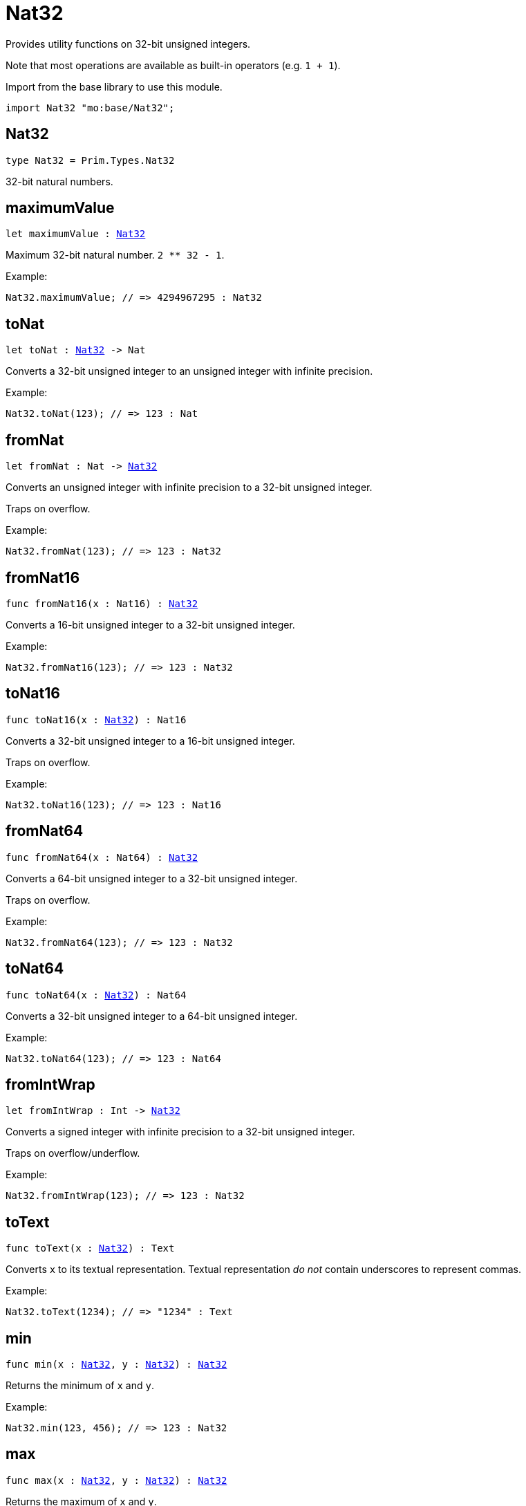 [[module.Nat32]]
= Nat32

Provides utility functions on 32-bit unsigned integers.

Note that most operations are available as built-in operators (e.g. `1 + 1`).

Import from the base library to use this module.
```motoko name=import
import Nat32 "mo:base/Nat32";
```

[[type.Nat32]]
== Nat32

[source.no-repl,motoko,subs=+macros]
----
type Nat32 = Prim.Types.Nat32
----

32-bit natural numbers.

[[maximumValue]]
== maximumValue

[source.no-repl,motoko,subs=+macros]
----
let maximumValue : xref:#type.Nat32[Nat32]
----

Maximum 32-bit natural number. `2 ** 32 - 1`.

Example:
```motoko include=import
Nat32.maximumValue; // => 4294967295 : Nat32
```

[[toNat]]
== toNat

[source.no-repl,motoko,subs=+macros]
----
let toNat : xref:#type.Nat32[Nat32] -> Nat
----

Converts a 32-bit unsigned integer to an unsigned integer with infinite precision.

Example:
```motoko include=import
Nat32.toNat(123); // => 123 : Nat
```

[[fromNat]]
== fromNat

[source.no-repl,motoko,subs=+macros]
----
let fromNat : Nat -> xref:#type.Nat32[Nat32]
----

Converts an unsigned integer with infinite precision to a 32-bit unsigned integer.

Traps on overflow.

Example:
```motoko include=import
Nat32.fromNat(123); // => 123 : Nat32
```

[[fromNat16]]
== fromNat16

[source.no-repl,motoko,subs=+macros]
----
func fromNat16(x : Nat16) : xref:#type.Nat32[Nat32]
----

Converts a 16-bit unsigned integer to a 32-bit unsigned integer.

Example:
```motoko include=import
Nat32.fromNat16(123); // => 123 : Nat32
```

[[toNat16]]
== toNat16

[source.no-repl,motoko,subs=+macros]
----
func toNat16(x : xref:#type.Nat32[Nat32]) : Nat16
----

Converts a 32-bit unsigned integer to a 16-bit unsigned integer.

Traps on overflow.

Example:
```motoko include=import
Nat32.toNat16(123); // => 123 : Nat16
```

[[fromNat64]]
== fromNat64

[source.no-repl,motoko,subs=+macros]
----
func fromNat64(x : Nat64) : xref:#type.Nat32[Nat32]
----

Converts a 64-bit unsigned integer to a 32-bit unsigned integer.

Traps on overflow.

Example:
```motoko include=import
Nat32.fromNat64(123); // => 123 : Nat32
```

[[toNat64]]
== toNat64

[source.no-repl,motoko,subs=+macros]
----
func toNat64(x : xref:#type.Nat32[Nat32]) : Nat64
----

Converts a 32-bit unsigned integer to a 64-bit unsigned integer.

Example:
```motoko include=import
Nat32.toNat64(123); // => 123 : Nat64
```

[[fromIntWrap]]
== fromIntWrap

[source.no-repl,motoko,subs=+macros]
----
let fromIntWrap : Int -> xref:#type.Nat32[Nat32]
----

Converts a signed integer with infinite precision to a 32-bit unsigned integer.

Traps on overflow/underflow.

Example:
```motoko include=import
Nat32.fromIntWrap(123); // => 123 : Nat32
```

[[toText]]
== toText

[source.no-repl,motoko,subs=+macros]
----
func toText(x : xref:#type.Nat32[Nat32]) : Text
----

Converts `x` to its textual representation. Textual representation _do not_
contain underscores to represent commas.

Example:
```motoko include=import
Nat32.toText(1234); // => "1234" : Text
```

[[min]]
== min

[source.no-repl,motoko,subs=+macros]
----
func min(x : xref:#type.Nat32[Nat32], y : xref:#type.Nat32[Nat32]) : xref:#type.Nat32[Nat32]
----

Returns the minimum of `x` and `y`.

Example:
```motoko include=import
Nat32.min(123, 456); // => 123 : Nat32
```

[[max]]
== max

[source.no-repl,motoko,subs=+macros]
----
func max(x : xref:#type.Nat32[Nat32], y : xref:#type.Nat32[Nat32]) : xref:#type.Nat32[Nat32]
----

Returns the maximum of `x` and `y`.

Example:
```motoko include=import
Nat32.max(123, 456); // => 456 : Nat32
```

[[equal]]
== equal

[source.no-repl,motoko,subs=+macros]
----
func equal(x : xref:#type.Nat32[Nat32], y : xref:#type.Nat32[Nat32]) : Bool
----

Equality function for Nat32 types.
This is equivalent to `x == y`.

Example:
```motoko include=import
ignore Nat32.equal(1, 1); // => true
(1 : Nat32) == (1 : Nat32) // => true
```

Note: The reason why this function is defined in this library (in addition
to the existing `==` operator) is so that you can use it as a function
value to pass to a higher order function. It is not possible to use `==`
as a function value at the moment.

Example:
```motoko include=import
import Buffer "mo:base/Buffer";

let buffer1 = Buffer.Buffer<Nat32>(3);
let buffer2 = Buffer.Buffer<Nat32>(3);
Buffer.equal(buffer1, buffer2, Nat32.equal) // => true
```

[[notEqual]]
== notEqual

[source.no-repl,motoko,subs=+macros]
----
func notEqual(x : xref:#type.Nat32[Nat32], y : xref:#type.Nat32[Nat32]) : Bool
----

Inequality function for Nat32 types.
This is equivalent to `x != y`.

Example:
```motoko include=import
ignore Nat32.notEqual(1, 2); // => true
(1 : Nat32) != (2 : Nat32) // => true
```

Note: The reason why this function is defined in this library (in addition
to the existing `!=` operator) is so that you can use it as a function
value to pass to a higher order function. It is not possible to use `!=`
as a function value at the moment.

[[less]]
== less

[source.no-repl,motoko,subs=+macros]
----
func less(x : xref:#type.Nat32[Nat32], y : xref:#type.Nat32[Nat32]) : Bool
----

"Less than" function for Nat32 types.
This is equivalent to `x < y`.

Example:
```motoko include=import
ignore Nat32.less(1, 2); // => true
(1 : Nat32) < (2 : Nat32) // => true
```

Note: The reason why this function is defined in this library (in addition
to the existing `<` operator) is so that you can use it as a function
value to pass to a higher order function. It is not possible to use `<`
as a function value at the moment.

[[lessOrEqual]]
== lessOrEqual

[source.no-repl,motoko,subs=+macros]
----
func lessOrEqual(x : xref:#type.Nat32[Nat32], y : xref:#type.Nat32[Nat32]) : Bool
----

"Less than or equal" function for Nat32 types.
This is equivalent to `x <= y`.

Example:
```motoko include=import
ignore Nat32.lessOrEqual(1, 2); // => true
(1 : Nat32) <= (2 : Nat32) // => true
```

Note: The reason why this function is defined in this library (in addition
to the existing `<=` operator) is so that you can use it as a function
value to pass to a higher order function. It is not possible to use `<=`
as a function value at the moment.

[[greater]]
== greater

[source.no-repl,motoko,subs=+macros]
----
func greater(x : xref:#type.Nat32[Nat32], y : xref:#type.Nat32[Nat32]) : Bool
----

"Greater than" function for Nat32 types.
This is equivalent to `x > y`.

Example:
```motoko include=import
ignore Nat32.greater(2, 1); // => true
(2 : Nat32) > (1 : Nat32) // => true
```

Note: The reason why this function is defined in this library (in addition
to the existing `>` operator) is so that you can use it as a function
value to pass to a higher order function. It is not possible to use `>`
as a function value at the moment.

[[greaterOrEqual]]
== greaterOrEqual

[source.no-repl,motoko,subs=+macros]
----
func greaterOrEqual(x : xref:#type.Nat32[Nat32], y : xref:#type.Nat32[Nat32]) : Bool
----

"Greater than or equal" function for Nat32 types.
This is equivalent to `x >= y`.

Example:
```motoko include=import
ignore Nat32.greaterOrEqual(2, 1); // => true
(2 : Nat32) >= (1 : Nat32) // => true
```

Note: The reason why this function is defined in this library (in addition
to the existing `>=` operator) is so that you can use it as a function
value to pass to a higher order function. It is not possible to use `>=`
as a function value at the moment.

[[compare]]
== compare

[source.no-repl,motoko,subs=+macros]
----
func compare(x : xref:#type.Nat32[Nat32], y : xref:#type.Nat32[Nat32]) : {#less; #equal; #greater}
----

General purpose comparison function for `Nat32`. Returns the `Order` (
either `#less`, `#equal`, or `#greater`) of comparing `x` with `y`.

Example:
```motoko include=import
Nat32.compare(2, 3) // => #less
```

This function can be used as value for a high order function, such as a sort function.

Example:
```motoko include=import
import Array "mo:base/Array";
Array.sort([2, 3, 1] : [Nat32], Nat32.compare) // => [1, 2, 3]
```

[[add]]
== add

[source.no-repl,motoko,subs=+macros]
----
func add(x : xref:#type.Nat32[Nat32], y : xref:#type.Nat32[Nat32]) : xref:#type.Nat32[Nat32]
----

Returns the sum of `x` and `y`, `x + y`.
Traps on overflow.

Example:
```motoko include=import
ignore Nat32.add(1, 2); // => 3
(1 : Nat32) + (2 : Nat32) // => 3
```

Note: The reason why this function is defined in this library (in addition
to the existing `+` operator) is so that you can use it as a function
value to pass to a higher order function. It is not possible to use `+`
as a function value at the moment.

Example:
```motoko include=import
import Array "mo:base/Array";
Array.foldLeft<Nat32, Nat32>([2, 3, 1], 0, Nat32.add) // => 6
```

[[sub]]
== sub

[source.no-repl,motoko,subs=+macros]
----
func sub(x : xref:#type.Nat32[Nat32], y : xref:#type.Nat32[Nat32]) : xref:#type.Nat32[Nat32]
----

Returns the difference of `x` and `y`, `x - y`.
Traps on underflow.

Example:
```motoko include=import
ignore Nat32.sub(2, 1); // => 1
(2 : Nat32) - (1 : Nat32) // => 1
```

Note: The reason why this function is defined in this library (in addition
to the existing `-` operator) is so that you can use it as a function
value to pass to a higher order function. It is not possible to use `-`
as a function value at the moment.

Example:
```motoko include=import
import Array "mo:base/Array";
Array.foldLeft<Nat32, Nat32>([2, 3, 1], 20, Nat32.sub) // => 14
```

[[mul]]
== mul

[source.no-repl,motoko,subs=+macros]
----
func mul(x : xref:#type.Nat32[Nat32], y : xref:#type.Nat32[Nat32]) : xref:#type.Nat32[Nat32]
----

Returns the product of `x` and `y`, `x * y`.
Traps on overflow.

Example:
```motoko include=import
ignore Nat32.mul(2, 3); // => 6
(2 : Nat32) * (3 : Nat32) // => 6
```

Note: The reason why this function is defined in this library (in addition
to the existing `*` operator) is so that you can use it as a function
value to pass to a higher order function. It is not possible to use `*`
as a function value at the moment.

Example:
```motoko include=import
import Array "mo:base/Array";
Array.foldLeft<Nat32, Nat32>([2, 3, 1], 1, Nat32.mul) // => 6
```

[[div]]
== div

[source.no-repl,motoko,subs=+macros]
----
func div(x : xref:#type.Nat32[Nat32], y : xref:#type.Nat32[Nat32]) : xref:#type.Nat32[Nat32]
----

Returns the division of `x by y`, `x / y`.
Traps when `y` is zero.

Example:
```motoko include=import
ignore Nat32.div(6, 2); // => 3
(6 : Nat32) / (2 : Nat32) // => 3
```

Note: The reason why this function is defined in this library (in addition
to the existing `/` operator) is so that you can use it as a function
value to pass to a higher order function. It is not possible to use `/`
as a function value at the moment.

[[rem]]
== rem

[source.no-repl,motoko,subs=+macros]
----
func rem(x : xref:#type.Nat32[Nat32], y : xref:#type.Nat32[Nat32]) : xref:#type.Nat32[Nat32]
----

Returns the remainder of `x` divided by `y`, `x % y`.
Traps when `y` is zero.

Example:
```motoko include=import
ignore Nat32.rem(6, 4); // => 2
(6 : Nat32) % (4 : Nat32) // => 2
```

Note: The reason why this function is defined in this library (in addition
to the existing `%` operator) is so that you can use it as a function
value to pass to a higher order function. It is not possible to use `%`
as a function value at the moment.

[[pow]]
== pow

[source.no-repl,motoko,subs=+macros]
----
func pow(x : xref:#type.Nat32[Nat32], y : xref:#type.Nat32[Nat32]) : xref:#type.Nat32[Nat32]
----

Returns `x` to the power of `y`, `x ** y`. Traps on overflow.

Example:
```motoko include=import
ignore Nat32.pow(2, 3); // => 8
(2 : Nat32) ** (3 : Nat32) // => 8
```

Note: The reason why this function is defined in this library (in addition
to the existing `**` operator) is so that you can use it as a function
value to pass to a higher order function. It is not possible to use `**`
as a function value at the moment.

[[bitnot]]
== bitnot

[source.no-repl,motoko,subs=+macros]
----
func bitnot(x : xref:#type.Nat32[Nat32]) : xref:#type.Nat32[Nat32]
----

Returns the bitwise negation of `x`, `^x`.

Example:
```motoko include=import
ignore Nat32.bitnot(0) // => 4294967295
^(0 : Nat32) // => 4294967295
```

Note: The reason why this function is defined in this library (in addition
to the existing `^` operator) is so that you can use it as a function
value to pass to a higher order function. It is not possible to use `^`
as a function value at the moment.

[[bitand]]
== bitand

[source.no-repl,motoko,subs=+macros]
----
func bitand(x : xref:#type.Nat32[Nat32], y : xref:#type.Nat32[Nat32]) : xref:#type.Nat32[Nat32]
----

Returns the bitwise and of `x` and `y`, `x & y`.

Example:
```motoko include=import
ignore Nat32.bitand(1, 3); // => 1
(1 : Nat32) & (3 : Nat32) // => 1
```

Note: The reason why this function is defined in this library (in addition
to the existing `&` operator) is so that you can use it as a function
value to pass to a higher order function. It is not possible to use `&`
as a function value at the moment.

[[bitor]]
== bitor

[source.no-repl,motoko,subs=+macros]
----
func bitor(x : xref:#type.Nat32[Nat32], y : xref:#type.Nat32[Nat32]) : xref:#type.Nat32[Nat32]
----

Returns the bitwise or of `x` and `y`, `x | y`.

Example:
```motoko include=import
ignore Nat32.bitor(1, 3); // => 3
(1 : Nat32) | (3 : Nat32) // => 3
```

Note: The reason why this function is defined in this library (in addition
to the existing `|` operator) is so that you can use it as a function
value to pass to a higher order function. It is not possible to use `|`
as a function value at the moment.

[[bitxor]]
== bitxor

[source.no-repl,motoko,subs=+macros]
----
func bitxor(x : xref:#type.Nat32[Nat32], y : xref:#type.Nat32[Nat32]) : xref:#type.Nat32[Nat32]
----

Returns the bitwise exclusive or of `x` and `y`, `x ^ y`.

Example:
```motoko include=import
ignore Nat32.bitxor(1, 3); // => 2
(1 : Nat32) ^ (3 : Nat32) // => 2
```

Note: The reason why this function is defined in this library (in addition
to the existing `^` operator) is so that you can use it as a function
value to pass to a higher order function. It is not possible to use `^`
as a function value at the moment.

[[bitshiftLeft]]
== bitshiftLeft

[source.no-repl,motoko,subs=+macros]
----
func bitshiftLeft(x : xref:#type.Nat32[Nat32], y : xref:#type.Nat32[Nat32]) : xref:#type.Nat32[Nat32]
----

Returns the bitwise shift left of `x` by `y`, `x << y`.

Example:
```motoko include=import
ignore Nat32.bitshiftLeft(1, 3); // => 8
(1 : Nat32) << (3 : Nat32) // => 8
```

Note: The reason why this function is defined in this library (in addition
to the existing `<<` operator) is so that you can use it as a function
value to pass to a higher order function. It is not possible to use `<<`
as a function value at the moment.

[[bitshiftRight]]
== bitshiftRight

[source.no-repl,motoko,subs=+macros]
----
func bitshiftRight(x : xref:#type.Nat32[Nat32], y : xref:#type.Nat32[Nat32]) : xref:#type.Nat32[Nat32]
----

Returns the bitwise shift right of `x` by `y`, `x >> y`.

Example:
```motoko include=import
ignore Nat32.bitshiftRight(8, 3); // => 1
(8 : Nat32) >> (3 : Nat32) // => 1
```

Note: The reason why this function is defined in this library (in addition
to the existing `>>` operator) is so that you can use it as a function
value to pass to a higher order function. It is not possible to use `>>`
as a function value at the moment.

[[bitrotLeft]]
== bitrotLeft

[source.no-repl,motoko,subs=+macros]
----
func bitrotLeft(x : xref:#type.Nat32[Nat32], y : xref:#type.Nat32[Nat32]) : xref:#type.Nat32[Nat32]
----

Returns the bitwise rotate left of `x` by `y`, `x <<> y`.

Example:
```motoko include=import
ignore Nat32.bitrotLeft(1, 3); // => 8
(1 : Nat32) <<> (3 : Nat32) // => 8
```

Note: The reason why this function is defined in this library (in addition
to the existing `<<>` operator) is so that you can use it as a function
value to pass to a higher order function. It is not possible to use `<<>`
as a function value at the moment.

[[bitrotRight]]
== bitrotRight

[source.no-repl,motoko,subs=+macros]
----
func bitrotRight(x : xref:#type.Nat32[Nat32], y : xref:#type.Nat32[Nat32]) : xref:#type.Nat32[Nat32]
----

Returns the bitwise rotate right of `x` by `y`, `x <>> y`.

Example:
```motoko include=import
ignore Nat32.bitrotRight(1, 1); // => 2147483648
(1 : Nat32) <>> (1 : Nat32) // => 2147483648
```

Note: The reason why this function is defined in this library (in addition
to the existing `<>>` operator) is so that you can use it as a function
value to pass to a higher order function. It is not possible to use `<>>`
as a function value at the moment.

[[bittest]]
== bittest

[source.no-repl,motoko,subs=+macros]
----
func bittest(x : xref:#type.Nat32[Nat32], p : Nat) : Bool
----

Returns the value of bit `p mod 32` in `x`, `(x & 2^(p mod 32)) == 2^(p mod 32)`.
This is equivalent to checking if the `p`-th bit is set in `x`, using 0 indexing.

Example:
```motoko include=import
Nat32.bittest(5, 2); // => true
```

[[bitset]]
== bitset

[source.no-repl,motoko,subs=+macros]
----
func bitset(x : xref:#type.Nat32[Nat32], p : Nat) : xref:#type.Nat32[Nat32]
----

Returns the value of setting bit `p mod 32` in `x` to `1`.

Example:
```motoko include=import
Nat32.bitset(5, 1); // => 7
```

[[bitclear]]
== bitclear

[source.no-repl,motoko,subs=+macros]
----
func bitclear(x : xref:#type.Nat32[Nat32], p : Nat) : xref:#type.Nat32[Nat32]
----

Returns the value of clearing bit `p mod 32` in `x` to `0`.

Example:
```motoko include=import
Nat32.bitclear(5, 2); // => 1
```

[[bitflip]]
== bitflip

[source.no-repl,motoko,subs=+macros]
----
func bitflip(x : xref:#type.Nat32[Nat32], p : Nat) : xref:#type.Nat32[Nat32]
----

Returns the value of flipping bit `p mod 32` in `x`.

Example:
```motoko include=import
Nat32.bitflip(5, 2); // => 1
```

[[bitcountNonZero]]
== bitcountNonZero

[source.no-repl,motoko,subs=+macros]
----
let bitcountNonZero : (x : xref:#type.Nat32[Nat32]) -> xref:#type.Nat32[Nat32]
----

Returns the count of non-zero bits in `x`.

Example:
```motoko include=import
Nat32.bitcountNonZero(5); // => 2
```

[[bitcountLeadingZero]]
== bitcountLeadingZero

[source.no-repl,motoko,subs=+macros]
----
let bitcountLeadingZero : (x : xref:#type.Nat32[Nat32]) -> xref:#type.Nat32[Nat32]
----

Returns the count of leading zero bits in `x`.

Example:
```motoko include=import
Nat32.bitcountLeadingZero(5); // => 29
```

[[bitcountTrailingZero]]
== bitcountTrailingZero

[source.no-repl,motoko,subs=+macros]
----
let bitcountTrailingZero : (x : xref:#type.Nat32[Nat32]) -> xref:#type.Nat32[Nat32]
----

Returns the count of trailing zero bits in `x`.

Example:
```motoko include=import
Nat32.bitcountTrailingZero(16); // => 4
```

[[addWrap]]
== addWrap

[source.no-repl,motoko,subs=+macros]
----
func addWrap(x : xref:#type.Nat32[Nat32], y : xref:#type.Nat32[Nat32]) : xref:#type.Nat32[Nat32]
----

Returns the sum of `x` and `y`, `x +% y`. Wraps on overflow.

Example:
```motoko include=import
ignore Nat32.addWrap(4294967295, 1); // => 0
(4294967295 : Nat32) +% (1 : Nat32) // => 0
```

Note: The reason why this function is defined in this library (in addition
to the existing `+%` operator) is so that you can use it as a function
value to pass to a higher order function. It is not possible to use `+%`
as a function value at the moment.

[[subWrap]]
== subWrap

[source.no-repl,motoko,subs=+macros]
----
func subWrap(x : xref:#type.Nat32[Nat32], y : xref:#type.Nat32[Nat32]) : xref:#type.Nat32[Nat32]
----

Returns the difference of `x` and `y`, `x -% y`. Wraps on underflow.

Example:
```motoko include=import
ignore Nat32.subWrap(0, 1); // => 4294967295
(0 : Nat32) -% (1 : Nat32) // => 4294967295
```

Note: The reason why this function is defined in this library (in addition
to the existing `-%` operator) is so that you can use it as a function
value to pass to a higher order function. It is not possible to use `-%`
as a function value at the moment.

[[mulWrap]]
== mulWrap

[source.no-repl,motoko,subs=+macros]
----
func mulWrap(x : xref:#type.Nat32[Nat32], y : xref:#type.Nat32[Nat32]) : xref:#type.Nat32[Nat32]
----

Returns the product of `x` and `y`, `x *% y`. Wraps on overflow.

Example:
```motoko include=import
ignore Nat32.mulWrap(2147483648, 2); // => 0
(2147483648 : Nat32) *% (2 : Nat32) // => 0
```

Note: The reason why this function is defined in this library (in addition
to the existing `*%` operator) is so that you can use it as a function
value to pass to a higher order function. It is not possible to use `*%`
as a function value at the moment.

[[powWrap]]
== powWrap

[source.no-repl,motoko,subs=+macros]
----
func powWrap(x : xref:#type.Nat32[Nat32], y : xref:#type.Nat32[Nat32]) : xref:#type.Nat32[Nat32]
----

Returns `x` to the power of `y`, `x **% y`. Wraps on overflow.

Example:
```motoko include=import
ignore Nat32.powWrap(2, 32); // => 0
(2 : Nat32) **% (32 : Nat32) // => 0
```

Note: The reason why this function is defined in this library (in addition
to the existing `**%` operator) is so that you can use it as a function
value to pass to a higher order function. It is not possible to use `**%`
as a function value at the moment.

